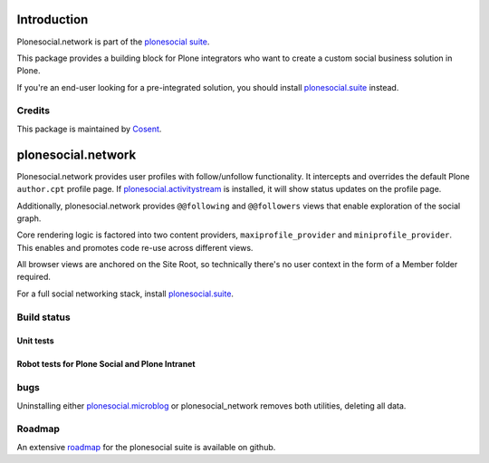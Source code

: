 Introduction
============

Plonesocial.network is part of the `plonesocial suite`_.

This package provides a building block for Plone integrators who want to create a custom social business solution in Plone.

If you're an end-user looking for a pre-integrated solution, you should install `plonesocial.suite`_ instead.

Credits
-------

|Cosent|_

This package is maintained by Cosent_.

.. _Cosent: http://cosent.nl
.. |Cosent| image:: http://cosent.nl/images/logo-external.png 
                    :alt: Cosent

plonesocial.network
===================

Plonesocial.network provides user profiles with follow/unfollow functionality.
It intercepts and overrides the default Plone ``author.cpt`` profile page.
If `plonesocial.activitystream`_ is installed, it will show status updates on the profile page.

Additionally, plonesocial.network provides ``@@following`` and ``@@followers`` views
that enable exploration of the social graph.

Core rendering logic is factored into two content providers, ``maxiprofile_provider``
and ``miniprofile_provider``. This enables and promotes code re-use across different views.

All browser views are anchored on the Site Root, so technically there's no user context
in the form of a Member folder required.

For a full social networking stack, install `plonesocial.suite`_.

Build status
------------

Unit tests
~~~~~~~~~~

.. image:: https://secure.travis-ci.org/cosent/plonesocial.network.png
    :target: http://travis-ci.org/cosent/plonesocial.network
.. image:: http://jenkins.ploneintranet.net/buildStatus/icon?job=Plone%20Social%20Network
    :target: http://jenkins.ploneintranet.net/job/Plone%20Social%20Network/

Robot tests for Plone Social and Plone Intranet
~~~~~~~~~~~~~~~~~~~~~~~~~~~~~~~~~~~~~~~~~~~~~~~

.. image:: http://jenkins.ploneintranet.net/buildStatus/icon?job=Plone%20Social%20Suite
   :target: http://jenkins.ploneintranet.net/job/Plone%20Social%20Suite%20Master/badge/

.. image:: http://jenkins.ploneintranet.net/buildStatus/icon?job=Plone%20Intranet%20Suite%20Master
   :target: http://jenkins.ploneintranet.net/job/Plone%20Intranet%20Suite%20Master/badge/



bugs
----

Uninstalling either `plonesocial.microblog`_ or plonesocial_network removes both utilities, deleting all data.

Roadmap
-------

An extensive roadmap_ for the plonesocial suite is available on github.

.. _plonesocial suite: https://github.com/cosent/plonesocial.suite
.. _plonesocial.microblog: https://github.com/cosent/plonesocial.microblog
.. _plonesocial.activitystream: https://github.com/cosent/plonesocial.activitystream
.. _plonesocial.suite: https://github.com/cosent/plonesocial.suite
.. _roadmap: https://github.com/cosent/plonesocial.suite/wiki

